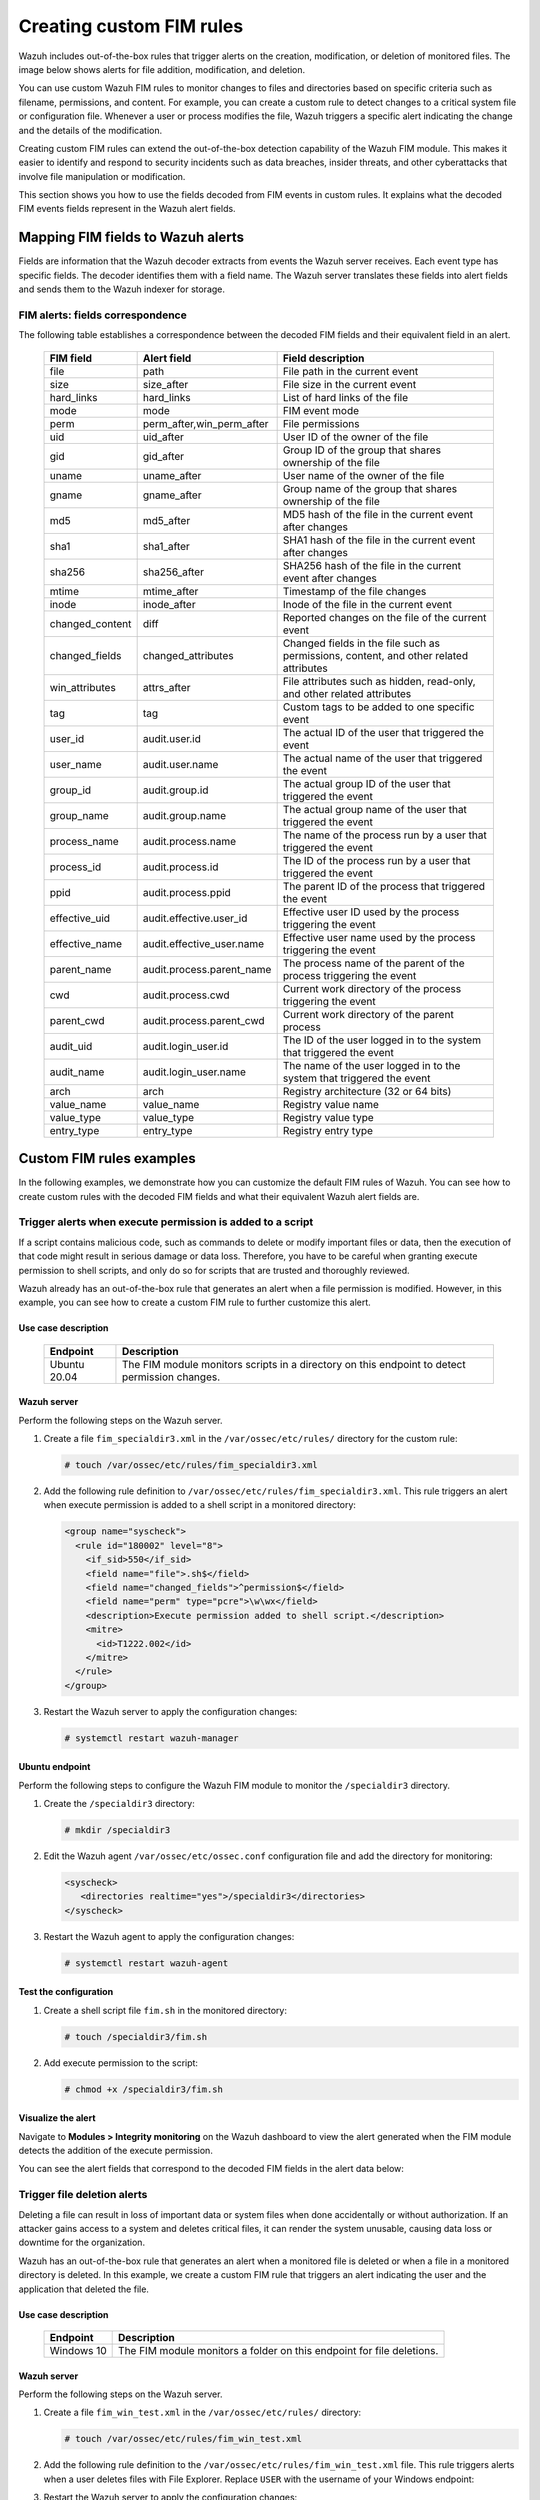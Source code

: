 .. Copyright (C) 2015, Wazuh, Inc.

.. meta::
  :description: Wazuh includes out-of-the-box rules that trigger alerts on the creation, modification, or deletion of monitored files. Learn more about it in this section. 
  
Creating custom FIM rules
=========================

Wazuh includes out-of-the-box rules that trigger alerts on the creation, modification, or deletion of monitored files. The image below shows alerts for file addition, modification, and deletion.

.. thumbnail:: ../../../images/manual/fim/fim-alerts.png
  :title: FIM alerts
  :alt: FIM alerts
  :align: center
  :width: 80%

You can use custom Wazuh FIM rules to monitor changes to files and directories based on specific criteria such as filename, permissions, and content. For example, you can create a custom rule to detect changes to a critical system file or configuration file. Whenever a user or process modifies the file, Wazuh triggers a specific alert indicating the change and the details of the modification.

Creating custom FIM rules can extend the out-of-the-box detection capability of the Wazuh FIM module. This makes it easier to identify and respond to security incidents such as data breaches, insider threats, and other cyberattacks that involve file manipulation or modification. 

This section shows you how to use the fields decoded from FIM events in custom rules. It explains what the decoded FIM events fields represent in the Wazuh alert fields.

Mapping FIM fields to Wazuh alerts
----------------------------------

Fields are information that the Wazuh decoder extracts  from events the Wazuh server receives.  Each event type has specific fields. The decoder identifies them with a field name. The Wazuh server translates these fields into alert fields  and sends them to the Wazuh indexer for storage. 

FIM alerts: fields correspondence
^^^^^^^^^^^^^^^^^^^^^^^^^^^^^^^^^

The following table establishes a correspondence between the decoded FIM fields and their equivalent field in an alert.

  +---------------------+----------------------------------------+----------------------------------------------------------------------------------------+
  |  FIM field          | Alert field                            | Field description                                                                      |                                                                                                                                                                         
  +=====================+========================================+========================================================================================+
  | file                | path                                   | File path in the current event                                                         |                                                                                                                                      
  +---------------------+----------------------------------------+----------------------------------------------------------------------------------------+
  | size                | size_after                             | File size in the current event                                                         |                                                                                                                                                                                                     
  +---------------------+----------------------------------------+----------------------------------------------------------------------------------------+
  | hard_links          | hard_links                             | List of hard links of the file                                                         |                                                                                                                                                                                                     
  +---------------------+----------------------------------------+----------------------------------------------------------------------------------------+
  | mode                | mode                                   | FIM event mode                                                                         |                                                                                                                                                                                                     
  +---------------------+----------------------------------------+----------------------------------------------------------------------------------------+
  | perm                | perm_after,win_perm_after              | File permissions                                                                       |                                                                                                                                                                                                     
  +---------------------+----------------------------------------+----------------------------------------------------------------------------------------+
  | uid                 | uid_after                              | User ID of the owner of the file                                                       |                                                                                                                                                                                                     
  +---------------------+----------------------------------------+----------------------------------------------------------------------------------------+
  | gid                 | gid_after                              | Group ID of the group that shares ownership of the file                                |                                                                                                                                                                                                     
  +---------------------+----------------------------------------+----------------------------------------------------------------------------------------+
  | uname               | uname_after                            | User name of the owner of the file                                                     |                                                                                                                                                                                                     
  +---------------------+----------------------------------------+----------------------------------------------------------------------------------------+
  | gname               | gname_after                            | Group name of the group that shares ownership of the file                              |                                                                                                                                                                                                     
  +---------------------+----------------------------------------+----------------------------------------------------------------------------------------+
  | md5                 | md5_after                              | MD5 hash of the file in the current event after changes                                |                                                                                                                                                                                                     
  +---------------------+----------------------------------------+----------------------------------------------------------------------------------------+
  | sha1                | sha1_after                             | SHA1 hash of the file in the current event after changes                               |                                                                                                                                                                                                     
  +---------------------+----------------------------------------+----------------------------------------------------------------------------------------+
  | sha256              | sha256_after                           | SHA256 hash of the file in the current event after changes                             |                                                                                                                                                                                                     
  +---------------------+----------------------------------------+----------------------------------------------------------------------------------------+
  | mtime               | mtime_after                            | Timestamp of the file changes                                                          |                                                                                                                                                                                                     
  +---------------------+----------------------------------------+----------------------------------------------------------------------------------------+
  | inode               | inode_after                            | Inode of the file in the current event                                                 |                                                                                                                                                                                                     
  +---------------------+----------------------------------------+----------------------------------------------------------------------------------------+
  | changed_content     | diff                                   | Reported changes on the file of the current event                                      |                                                                                                                                                                                                     
  +---------------------+----------------------------------------+----------------------------------------------------------------------------------------+
  | changed_fields      | changed_attributes                     | Changed fields in the file such as permissions, content, and other related attributes  |                                                                                                                                                                                                     
  +---------------------+----------------------------------------+----------------------------------------------------------------------------------------+
  | win_attributes      | attrs_after                            | File attributes such as hidden, read-only, and other related attributes                |                                                                                                                                                                                                     
  +---------------------+----------------------------------------+----------------------------------------------------------------------------------------+
  | tag                 | tag                                    | Custom tags to be added to one specific event                                          |                                                                                                                                                                                                     
  +---------------------+----------------------------------------+----------------------------------------------------------------------------------------+
  | user_id             | audit.user.id                          | The actual ID of the user that triggered the event                                     |                                                                                                                                                                                                     
  +---------------------+----------------------------------------+----------------------------------------------------------------------------------------+
  | user_name           | audit.user.name                        | The actual name of the user that triggered the event                                   |                                                                                                                                                                                                     
  +---------------------+----------------------------------------+----------------------------------------------------------------------------------------+
  | group_id            | audit.group.id                         | The actual group ID of the user that triggered the event                               |                                                                                                                                                                                                     
  +---------------------+----------------------------------------+----------------------------------------------------------------------------------------+
  | group_name          | audit.group.name                       | The actual group name of the user that triggered the event                             |                                                                                                                                                                                                     
  +---------------------+----------------------------------------+----------------------------------------------------------------------------------------+
  | process_name        | audit.process.name                     | The name of the process run by a user that triggered the event                         |                                                                                                                                                                                                     
  +---------------------+----------------------------------------+----------------------------------------------------------------------------------------+
  | process_id          | audit.process.id                       | The ID of the process run by a user that triggered the event                           |                                                                                                                                                                                                     
  +---------------------+----------------------------------------+----------------------------------------------------------------------------------------+
  | ppid                | audit.process.ppid                     | The parent ID of the process that triggered the event                                  |                                                                                                                                                                                                     
  +---------------------+----------------------------------------+----------------------------------------------------------------------------------------+
  | effective_uid       | audit.effective.user_id                | Effective user ID used by the process triggering the event                             |                                                                                                                                                                                                     
  +---------------------+----------------------------------------+----------------------------------------------------------------------------------------+
  | effective_name      | audit.effective_user.name              | Effective user name used by the process triggering the event                           |                                                                                                                                                                                                     
  +---------------------+----------------------------------------+----------------------------------------------------------------------------------------+
  | parent_name         | audit.process.parent_name              | The process name of the parent of the process triggering the event                     |                                                                                                                                                                                                     
  +---------------------+----------------------------------------+----------------------------------------------------------------------------------------+
  | cwd                 | audit.process.cwd                      | Current work directory of the process triggering the event                             |                                                                                                                                                                                                     
  +---------------------+----------------------------------------+----------------------------------------------------------------------------------------+
  | parent_cwd          | audit.process.parent_cwd               | Current work directory of the parent process                                           |                                                                                                                                                                                                     
  +---------------------+----------------------------------------+----------------------------------------------------------------------------------------+
  | audit_uid           | audit.login_user.id                    | The ID of the user logged in to the system that triggered the event                    |                                                                                                                                                                                                     
  +---------------------+----------------------------------------+----------------------------------------------------------------------------------------+
  | audit_name          | audit.login_user.name                  | The name of the user logged in to the system that triggered the event                  |                                                                                                                                                                                                     
  +---------------------+----------------------------------------+----------------------------------------------------------------------------------------+
  | arch                | arch                                   | Registry architecture (32 or 64 bits)                                                  |                                                                                                                                                                                                     
  +---------------------+----------------------------------------+----------------------------------------------------------------------------------------+
  | value_name          | value_name                             | Registry value name                                                                    |                                                                                                                                                                                                     
  +---------------------+----------------------------------------+----------------------------------------------------------------------------------------+
  | value_type          | value_type                             | Registry value type                                                                    |                                                                                                                                                                                                     
  +---------------------+----------------------------------------+----------------------------------------------------------------------------------------+
  | entry_type          | entry_type                             | Registry entry type                                                                    |                                                                                                                                                                                                     
  +---------------------+----------------------------------------+----------------------------------------------------------------------------------------+
 
Custom FIM rules examples
-------------------------

In the following examples, we demonstrate how you can customize the default FIM rules of Wazuh. You can see how to create custom rules with the decoded FIM fields and what their equivalent Wazuh alert fields are.

Trigger alerts when execute permission is added to a script
^^^^^^^^^^^^^^^^^^^^^^^^^^^^^^^^^^^^^^^^^^^^^^^^^^^^^^^^^^^

If a script contains malicious code, such as commands to delete or modify important files or data, then the execution of that code might result in serious damage or data loss. Therefore, you have to be careful when granting execute permission to shell scripts, and only do so for scripts that are trusted and thoroughly reviewed.

Wazuh already has an out-of-the-box rule that generates an alert when a file permission is modified. However, in this example, you can see how to create a custom FIM rule to further customize this alert.  

Use case description
~~~~~~~~~~~~~~~~~~~~

  +---------------------+-----------------------------------------------------------------------------------------------+
  | Endpoint            | Description                                                                                   |
  +=====================+===============================================================================================+
  | Ubuntu 20.04        | The FIM module monitors scripts in a directory on this endpoint to detect permission changes. |                                                                                                                               
  +---------------------+-----------------------------------------------------------------------------------------------+


Wazuh server
~~~~~~~~~~~~

Perform the following steps on the Wazuh server.

#. Create a file ``fim_specialdir3.xml`` in the ``/var/ossec/etc/rules/`` directory for the custom rule:

   .. code-block:: console

      # touch /var/ossec/etc/rules/fim_specialdir3.xml

#. Add the following rule definition to ``/var/ossec/etc/rules/fim_specialdir3.xml``. This rule triggers an alert when execute permission is added to a shell script in a monitored directory:

   .. code-block:: xml

      <group name="syscheck">
        <rule id="180002" level="8">
          <if_sid>550</if_sid>
          <field name="file">.sh$</field>
          <field name="changed_fields">^permission$</field>
          <field name="perm" type="pcre">\w\wx</field>
          <description>Execute permission added to shell script.</description>
          <mitre>
            <id>T1222.002</id>
          </mitre>
        </rule>
      </group>

#. Restart the Wazuh server to apply the configuration changes:

   .. code-block:: console

      # systemctl restart wazuh-manager

Ubuntu endpoint
~~~~~~~~~~~~~~~

Perform the following steps to configure the Wazuh FIM module to monitor the ``/specialdir3`` directory.

#. Create the ``/specialdir3`` directory:

   .. code-block:: console

      # mkdir /specialdir3

#. Edit the Wazuh agent ``/var/ossec/etc/ossec.conf`` configuration file and add the directory for monitoring:

   .. code-block:: xml

      <syscheck>
         <directories realtime="yes">/specialdir3</directories>
      </syscheck>

#. Restart the Wazuh agent to apply the configuration changes:
   
   .. code-block:: console

      # systemctl restart wazuh-agent

Test the configuration
~~~~~~~~~~~~~~~~~~~~~~

#. Create a shell script file ``fim.sh`` in the monitored directory:
   
   .. code-block:: console

      # touch /specialdir3/fim.sh

#. Add execute permission to the script:
   
   .. code-block:: console

      # chmod +x /specialdir3/fim.sh

Visualize the alert
~~~~~~~~~~~~~~~~~~~

Navigate to **Modules > Integrity monitoring** on the Wazuh dashboard to view the alert generated when the FIM module detects the addition of the execute permission.

.. thumbnail:: ../../../images/manual/fim/visualize-the-alert.png
  :title: Visualize the alert
  :alt: Visualize the alert
  :align: center
  :width: 80%

You can see the alert fields that correspond to the decoded FIM fields in the alert data below:

   .. code-block:: json
      :emphasize-lines: 15,17,18,22
      
      {
        "_index": "wazuh-alerts-4.x-2023.03.02",
        "_type": "_doc",
        "_id": "dJbsooYBhj2oQFX8xGM5",
        "_version": 1,
        "_score": null,
        "_source": {
          "syscheck": {
            "perm_before": "r--r--r--",
            "uname_after": "root",
            "mtime_after": "2023-03-02T17:40:16",
            "size_after": "4",
            "gid_after": "0",
            "mode": "realtime",
            "path": "/specialdir3/fim.sh",
            "sha1_after": "084d24bbed96773031b898def2a3fb8c46134944",
            "changed_attributes": [
              "permission"
            ],
            "gname_after": "root",
            "uid_after": "0",
            "perm_after": "r-xr-xr-x",
            "event": "modified",
            "md5_after": "eb4585ad9fe0426781ed7c49252f8225",
            "sha256_after": "5040625b1fb6fa4af07226683f6e6003b29e5e70b16f8cfb24be7a752393f0ee",
            "inode_after": 1709981
          },
          "input": {
            "type": "log"
          },
          "agent": {
            "ip": "192.168.33.157",
            "name": "Ubuntu20.04",
            "id": "014"
          },
          "manager": {
            "name": "wazuh"
          },
          "rule": {
            "firedtimes": 2,
            "mail": false,
            "level": 8,
            "description": "Execute permission added to shell script.",
            "groups": [
              "syscheck"
            ],
            "mitre": {
              "technique": [
                "Linux and Mac File and Directory Permissions Modification"
              ],
              "id": [
                "T1222.002"
              ],
              "tactic": [
                "Defense Evasion"
              ]
            },
            "id": "180002"
          },
          "location": "syscheck",
          "decoder": {
            "name": "syscheck_integrity_changed"
          },
          "id": "1677770668.1123062",
          "full_log": "File '/specialdir3/fim.sh' modified\nMode: realtime\nChanged attributes: permission\nPermissions changed from 'r--r--r--' to 'r-xr-xr-x'\n",
          "timestamp": "2023-03-02T18:24:28.047+0300"
        },
        "fields": {
          "syscheck.mtime_after": [
            "2023-03-02T17:40:16.000Z"
          ],
          "timestamp": [
            "2023-03-02T15:24:28.047Z"
          ]
        },
        "highlight": {
          "agent.id": [
      }
      
Trigger file deletion alerts
^^^^^^^^^^^^^^^^^^^^^^^^^^^^

Deleting a file can result in loss of important data or system files when done accidentally or without authorization. If an attacker gains access to a system and deletes critical files, it can render the system unusable, causing data loss or downtime for the organization.

Wazuh has an out-of-the-box rule that generates an alert when a monitored file is deleted or when a file in a monitored directory is deleted. In this example, we create a custom FIM rule that triggers an alert indicating the user and the application that deleted the file.

Use case description
~~~~~~~~~~~~~~~~~~~~

  +---------------------+-----------------------------------------------------------------------------------------------+
  | Endpoint            | Description                                                                                   |
  +=====================+===============================================================================================+
  | Windows 10          | The FIM module monitors a folder on this endpoint for file deletions.                         |                                                                                                                               
  +---------------------+-----------------------------------------------------------------------------------------------+

Wazuh server
~~~~~~~~~~~~

Perform the following steps on the Wazuh server.

#. Create a file ``fim_win_test.xml`` in the ``/var/ossec/etc/rules/`` directory:

   .. code-block:: console

      # touch /var/ossec/etc/rules/fim_win_test.xml

#. Add the following rule definition to the ``/var/ossec/etc/rules/fim_win_test.xml`` file. This rule triggers alerts when a user deletes files with File Explorer. Replace ``USER`` with the username of your Windows endpoint:

   .. code-block:: xml
      :emphasize-lines: 4,5

      <group name="syscheck">
        <rule id="180003" level="8">
          <if_sid>553</if_sid>
          <field name="process_name">explorer.exe$</field>
          <field name="uname">USER$</field>
          <match>deleted</match>
          <description>The user "$(uname)" deleted a monitored file with  File Explorer</description>
          <mitre>
            <id>T1070.004</id>
            <id>T1485</id>
          </mitre>
        </rule>
      </group>

#. Restart the Wazuh server to apply the configuration changes:

   .. code-block:: console

      # systemctl restart wazuh-manager

Windows endpoint
~~~~~~~~~~~~~~~~

Perform the following steps to configure the Wazuh FIM module to monitor file deletion in the ``C:\test`` directory.

#. Create the ``C:\test`` directory on the endpoint:

   .. code-block:: console

      mkdir C:\test 

#. Edit the Wazuh agent ``C:\Program Files (x86)\ossec-agent\ossec.conf`` configuration file of the Wazuh agent. Add the ``C:\test`` directory for monitoring:

   .. code-block:: xml

      <syscheck>
         <directories whodata="yes">C:\test</directories>
      </syscheck>

#. Restart the Wazuh agent using Powershell with administrator privilege to apply the changes:

   .. code-block:: console

      Restart-Service -Name wazuh

Test the configuration
~~~~~~~~~~~~~~~~~~~~~~

#. Create a text file with Notepad and save the file in the ``C:\test`` directory  as ``hello.txt``.

#. Delete the ``hello.txt`` file with Windows File Explorer.

Visualize the alert
~~~~~~~~~~~~~~~~~~~

Navigate to **Modules > Integrity monitoring** on the Wazuh dashboard to view the alert generated when the FIM module detects the deletion of files in the monitored directory.

.. thumbnail:: ../../../images/manual/fim/deleted-file-alert.png
  :title: Deleted file alert
  :alt: Deleted file alert
  :align: center
  :width: 80%

You can see the alert fields that correspond to the decoded FIM fields in the alert data below:

   .. code-block:: json
      :emphasize-lines: 80,81,82,85,86

      {
        "_index": "wazuh-alerts-4.x-2023.02.13",
        "_type": "_doc",
        "_id": "AJERS4YB6Ki-QqEQBORx",
        "_version": 1,
        "_score": null,
        "_source": {
          "syscheck": {
            "uname_after": "wazuh",
            "mtime_after": "2023-02-13T16:55:18",
            "size_after": "0",
            "win_perm_after": [
              {
                "allowed": [
                  "DELETE",
                  "READ_CONTROL",
                  "WRITE_DAC",
                  "WRITE_OWNER",
                  "SYNCHRONIZE",
                  "READ_DATA",
                  "WRITE_DATA",
                  "APPEND_DATA",
                  "READ_EA",
                  "WRITE_EA",
                  "EXECUTE",
                  "READ_ATTRIBUTES",
                  "WRITE_ATTRIBUTES"
                ],
                "name": "Administrators"
              },
              {
                "allowed": [
                  "DELETE",
                  "READ_CONTROL",
                  "WRITE_DAC",
                  "WRITE_OWNER",
                  "SYNCHRONIZE",
                  "READ_DATA",
                  "WRITE_DATA",
                  "APPEND_DATA",
                  "READ_EA",
                  "WRITE_EA",
                  "EXECUTE",
                  "READ_ATTRIBUTES",
                  "WRITE_ATTRIBUTES"
                ],
                "name": "SYSTEM"
              },
              {
                "allowed": [
                  "READ_CONTROL",
                  "SYNCHRONIZE",
                  "READ_DATA",
                  "READ_EA",
                  "EXECUTE",
                  "READ_ATTRIBUTES"
                ],
                "name": "Users"
              },
              {
                "allowed": [
                  "DELETE",
                  "READ_CONTROL",
                  "SYNCHRONIZE",
                  "READ_DATA",
                  "WRITE_DATA",
                  "APPEND_DATA",
                  "READ_EA",
                  "WRITE_EA",
                  "EXECUTE",
                  "READ_ATTRIBUTES",
                  "WRITE_ATTRIBUTES"
                ],
                "name": "Authenticated Users"
              }
            ],
            "mode": "whodata",
            "path": "c:\\test\\hello.txt",
            "sha1_after": "da39a3ee5e6b4b0d3255bfef95601890afd80709",
            "audit": {
              "process": {
                "name": "C:\\Windows\\explorer.exe",
                "id": "7480"
              },
              "user": {
                "name": "wazuh",
                "id": "S-1-5-21-3321418754-1060537631-2258373948-1002"
              }
            },
            "attrs_after": [
              "ARCHIVE"
            ],
            "uid_after": "S-1-5-21-3321418754-1060537631-2258373948-1002",
            "event": "deleted",
            "md5_after": "d41d8cd98f00b204e9800998ecf8427e",
            "sha256_after": "e3b0c44298fc1c149afbf4c8996fb92427ae41e4649b934ca495991b7852b855"
          },
          "input": {
            "type": "log"
          },
          "agent": {
            "ip": "192.168.33.129",
            "name": "Windows",
            "id": "010"
          },
          "manager": {
            "name": "wazuh"
          },
          "rule": {
            "firedtimes": 1,
            "mail": false,
            "level": 8,
            "description": "The user \"wazuh\" deleted a monitored file with  File Explorer",
            "groups": [
              "syscheck"
            ],
            "mitre": {
              "technique": [
                "File Deletion",
                "Data Destruction"
              ],
              "id": [
                "T1070.004",
                "T1485"
              ],
              "tactic": [
                "Defense Evasion",
                "Impact"
              ]
            },
            "id": "180003"
          },
          "location": "syscheck",
          "decoder": {
            "name": "syscheck_deleted"
          },
          "id": "1676296648.685388",
          "full_log": "File 'c:\\test\\hello.txt' deleted\nMode: whodata\n",
          "timestamp": "2023-02-13T16:57:28.958+0300"
        },
        "fields": {
          "syscheck.mtime_after": [
            "2023-02-13T16:55:18.000Z"
          ],
          "timestamp": [
            "2023-02-13T13:57:28.958Z"
          ]
        },
      }

Change alert severity for sensitive files
^^^^^^^^^^^^^^^^^^^^^^^^^^^^^^^^^^^^^^^^^

With a custom rule, you can alter the level of an FIM alert when detecting changes to a specific file or file pattern. In the following example, the custom rule raises the FIM alert level to *12* when a user or process modifies a critical file. 

Use case description
~~~~~~~~~~~~~~~~~~~~

  +---------------------+---------------------------------------------------------------------------------------------------+
  | Endpoint            | Description                                                                                       |
  +=====================+===================================================================================================+
  | macOS Monterey      | The FIM module monitors a file on this endpoint and raises the alert severity when it’s modified. |                                                                                                                               
  +---------------------+---------------------------------------------------------------------------------------------------+

Wazuh server
~~~~~~~~~~~~

Perform the following steps on the Wazuh server.

#. Create a file ``fim_alert.xml`` in the ``/var/ossec/etc/rules/`` directory on the Wazuh server:

   .. code-block:: console

      # touch /var/ossec/etc/rules/fim_alert.xml

#. Add the following rule definition to the ``/var/ossec/etc/rules/fim_alert.xml`` file. This rule raises the FIM alert level to 12 when a user or process modifies a critical file:

   .. code-block:: xml  
      :emphasize-lines: 2

      <group name="syscheck">
      <rule id="180005" level="12">
        <if_sid>550</if_sid>
        <field name="file">customer_details.rtf</field>
        <match>modified</match>
        <description>Customer details file modified!</description>
      </rule>
      </group>

#. Restart the Wazuh server to apply the configuration changes:

   .. code-block:: console

      # systemctl restart wazuh-manager

macOS endpoint
~~~~~~~~~~~~~~

#. Use TextEdit to create a file ``customer_details.rtf``. Then, save it in the ``Documents`` directory.
   
#. Edit the Wazuh agent ``/Library/Ossec/etc/ossec.conf`` configuration file and add the ``customer_details.rtf`` file for monitoring: 

   .. code-block:: xml  

      <syscheck>
        <frequency>300</frequency>
        <directories>/Users/*/Documents/customer_details.rtf</directories>
      </syscheck>

#. Restart the Wazuh agent to apply the configuration changes:

   .. code-block:: console

      /Library/Ossec/bin/wazuh-control restart

Test the configuration
~~~~~~~~~~~~~~~~~~~~~~

#. Add text to the ``customer_details.rtf`` file with TextEdit. Wait for 5 minutes. This is the time configured for the FIM scan.

Visualize the alert
~~~~~~~~~~~~~~~~~~~

Navigate to **Modules > Integrity monitoring** on the Wazuh dashboard to view the alert. In this example, you can see an alert with a severity of 12 on the Wazuh dashboard when the FIM module detects changes in the monitored file.

.. thumbnail:: ../../../images/manual/fim/severity-of-12-alert.png
  :title: Severity of 12 alert
  :alt: Severity of 12 alert
  :align: center
  :width: 80%